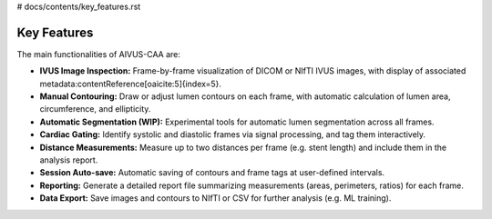 # docs/contents/key_features.rst

Key Features
============

The main functionalities of AIVUS-CAA are:

- **IVUS Image Inspection:** Frame-by-frame visualization of DICOM or NIfTI IVUS images, with display of associated metadata:contentReference[oaicite:5]{index=5}.
- **Manual Contouring:** Draw or adjust lumen contours on each frame, with automatic calculation of lumen area, circumference, and ellipticity.
- **Automatic Segmentation (WIP):** Experimental tools for automatic lumen segmentation across all frames.
- **Cardiac Gating:** Identify systolic and diastolic frames via signal processing, and tag them interactively.
- **Distance Measurements:** Measure up to two distances per frame (e.g. stent length) and include them in the analysis report.
- **Session Auto-save:** Automatic saving of contours and frame tags at user-defined intervals.
- **Reporting:** Generate a detailed report file summarizing measurements (areas, perimeters, ratios) for each frame.
- **Data Export:** Save images and contours to NIfTI or CSV for further analysis (e.g. ML training).

